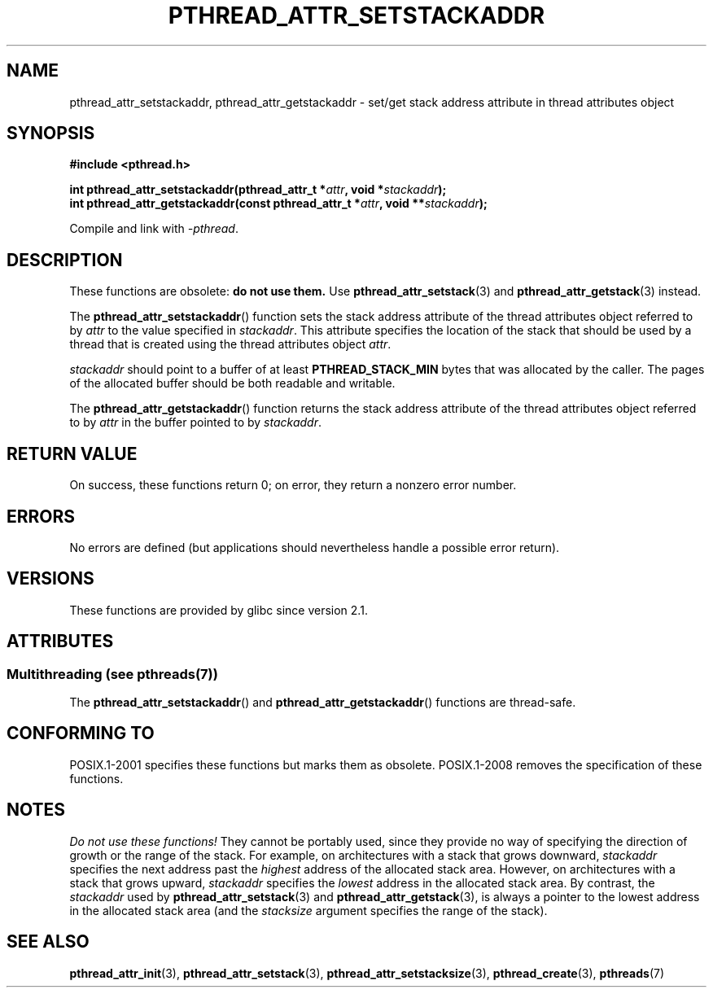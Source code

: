.\" Copyright (c) 2008 Linux Foundation, written by Michael Kerrisk
.\"     <mtk.manpages@gmail.com>
.\"
.\" %%%LICENSE_START(VERBATIM)
.\" Permission is granted to make and distribute verbatim copies of this
.\" manual provided the copyright notice and this permission notice are
.\" preserved on all copies.
.\"
.\" Permission is granted to copy and distribute modified versions of this
.\" manual under the conditions for verbatim copying, provided that the
.\" entire resulting derived work is distributed under the terms of a
.\" permission notice identical to this one.
.\"
.\" Since the Linux kernel and libraries are constantly changing, this
.\" manual page may be incorrect or out-of-date.  The author(s) assume no
.\" responsibility for errors or omissions, or for damages resulting from
.\" the use of the information contained herein.  The author(s) may not
.\" have taken the same level of care in the production of this manual,
.\" which is licensed free of charge, as they might when working
.\" professionally.
.\"
.\" Formatted or processed versions of this manual, if unaccompanied by
.\" the source, must acknowledge the copyright and authors of this work.
.\" %%%LICENSE_END
.\"
.TH PTHREAD_ATTR_SETSTACKADDR 3 2014-05-10 "Linux" "Linux Programmer's Manual"
.SH NAME
pthread_attr_setstackaddr, pthread_attr_getstackaddr \-
set/get stack address attribute in thread attributes object
.SH SYNOPSIS
.nf
.B #include <pthread.h>

.BI "int pthread_attr_setstackaddr(pthread_attr_t *" attr \
", void *" stackaddr );
.BI "int pthread_attr_getstackaddr(const pthread_attr_t *" attr \
", void **" stackaddr );
.sp
Compile and link with \fI\-pthread\fP.
.fi
.SH DESCRIPTION
These functions are obsolete:
.B do not use them.
Use
.BR pthread_attr_setstack (3)
and
.BR pthread_attr_getstack (3)
instead.

The
.BR pthread_attr_setstackaddr ()
function sets the stack address attribute of the
thread attributes object referred to by
.I attr
to the value specified in
.IR stackaddr .
This attribute specifies the location of the stack that should
be used by a thread that is created using the thread attributes object
.IR attr .

.I stackaddr
should point to a buffer of at least
.B PTHREAD_STACK_MIN
bytes that was allocated by the caller.
The pages of the allocated buffer should be both readable and writable.

The
.BR pthread_attr_getstackaddr ()
function returns the stack address attribute of the
thread attributes object referred to by
.I attr
in the buffer pointed to by
.IR stackaddr .
.SH RETURN VALUE
On success, these functions return 0;
on error, they return a nonzero error number.
.SH ERRORS
No errors are defined
(but applications should nevertheless
handle a possible error return).
.SH VERSIONS
These functions are provided by glibc since version 2.1.
.SH ATTRIBUTES
.SS Multithreading (see pthreads(7))
The
.BR pthread_attr_setstackaddr ()
and
.BR pthread_attr_getstackaddr ()
functions are thread-safe.
.SH CONFORMING TO
POSIX.1-2001 specifies these functions but marks them as obsolete.
POSIX.1-2008 removes the specification of these functions.
.SH NOTES
.I Do not use these functions!
They cannot be portably used, since they provide no way of specifying
the direction of growth or the range of the stack.
For example, on architectures with a stack that grows downward,
.I stackaddr
specifies the next address past the
.I highest
address of the allocated stack area.
However, on architectures with a stack that grows upward,
.I stackaddr
specifies the
.I lowest
address in the allocated stack area.
By contrast, the
.I stackaddr
used by
.BR pthread_attr_setstack (3)
and
.BR pthread_attr_getstack (3),
is always a pointer to the lowest address in the allocated stack area
(and the
.I stacksize
argument specifies the range of the stack).
.SH SEE ALSO
.BR pthread_attr_init (3),
.BR pthread_attr_setstack (3),
.BR pthread_attr_setstacksize (3),
.BR pthread_create (3),
.BR pthreads (7)
